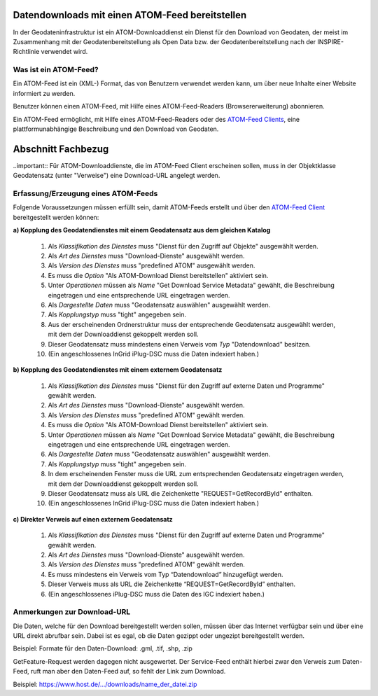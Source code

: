 
Datendownloads mit einen ATOM-Feed bereitstellen
^^^^^^^^^^^^^^^^^^^^^^^^^^^^^^^^^^^^^^^^^^^^^^^^

In der Geodateninfrastruktur ist ein ATOM-Downloaddienst ein Dienst für den Download von Geodaten, der meist im Zusammenhang mit der Geodatenbereitstellung als Open Data bzw. der Geodatenbereitstellung nach der INSPIRE-Richtlinie verwendet wird.

 
Was ist ein ATOM-Feed?
""""""""""""""""""""""

Ein ATOM-Feed ist ein (XML-) Format, das von Benutzern verwendet werden kann, um über neue Inhalte einer Website informiert zu werden.

Benutzer können einen ATOM-Feed, mit Hilfe eines ATOM-Feed-Readers (Browsererweiterung) abonnieren.

Ein ATOM-Feed ermöglicht, mit Hilfe eines ATOM-Feed-Readers oder des `ATOM-Feed Clients <https://metaver-bedienungsanleitung.readthedocs.io/de/igeng/ingrid-editor/erfassung/datensatztypen/ATOM-feed/client.html>`_, eine plattformunabhängige Beschreibung und den Download von Geodaten.


Abschnitt Fachbezug
^^^^^^^^^^^^^^^^^^^

..important:: Für ATOM-Downloaddienste, die im ATOM-Feed Client erscheinen sollen, muss in der Objektklasse Geodatensatz (unter "Verweise") eine Download-URL angelegt werden.


Erfassung/Erzeugung eines ATOM-Feeds
""""""""""""""""""""""""""""""""""""

Folgende Voraussetzungen müssen erfüllt sein, damit ATOM-Feeds erstellt und über den `ATOM-Feed Client <https://metaver-bedienungsanleitung.readthedocs.io/de/igeng/ingrid-editor/erfassung/datensatztypen/ATOM-feed/client.html>`_ bereitgestellt werden können:

**a) Kopplung des Geodatendienstes mit einem Geodatensatz aus dem gleichen Katalog**

  1. Als *Klassifikation des Dienstes* muss "Dienst für den Zugriff auf Objekte" ausgewählt werden.
  2. Als *Art des Dienstes* muss "Download-Dienste" ausgewählt werden.
  3. Als *Version des Dienstes* muss "predefined ATOM" ausgewählt werden.
  4. Es muss die *Option* "Als ATOM-Download Dienst bereitstellen" aktiviert sein.
  5. Unter *Operationen* müssen als *Name* "Get Download Service Metadata" gewählt, die Beschreibung eingetragen und eine entsprechende URL eingetragen werden.
  6. Als *Dargestellte Daten* muss "Geodatensatz auswählen" ausgewählt werden.
  7. Als *Kopplungstyp* muss "tight" angegeben sein.
  8. Aus der erscheinenden Ordnerstruktur muss der entsprechende Geodatensatz ausgewählt werden, mit dem der Downloaddienst gekoppelt werden soll.
  9. Dieser Geodatensatz muss mindestens einen Verweis vom *Typ* "Datendownload" besitzen.
  10. (Ein angeschlossenes InGrid iPlug-DSC muss die Daten indexiert haben.)


**b) Kopplung des Geodatendienstes mit einem externem Geodatensatz**

  1. Als *Klassifikation des Dienstes* muss "Dienst für den Zugriff auf externe Daten und Programme" gewählt werden.
  2. Als *Art des Dienstes* muss "Download-Dienste" ausgewählt werden.
  3. Als *Version des Dienstes* muss "predefined ATOM" gewählt werden.
  4. Es muss die *Option* "Als ATOM-Download Dienst bereitstellen" aktiviert sein.
  5. Unter *Operationen* müssen als *Name* "Get Download Service Metadata" gewählt, die Beschreibung eingetragen und eine entsprechende URL eingetragen werden.
  6. Als *Dargestellte Daten* muss "Geodatensatz auswählen" ausgewählt werden. 
  7. Als *Kopplungstyp* muss "tight" angegeben sein.
  8. In dem erscheinenden Fenster muss die URL zum entsprechenden Geodatensatz eingetragen werden, mit dem der Downloaddienst gekoppelt werden soll.
  9. Dieser Geodatensatz muss als URL die Zeichenkette "REQUEST=GetRecordById" enthalten.
  10. (Ein angeschlossenes InGrid iPlug-DSC muss die Daten indexiert haben.)


**c) Direkter Verweis auf einen externem Geodatensatz**

  1. Als *Klassifikation des Dienstes* muss "Dienst für den Zugriff auf externe Daten und Programme" gewählt werden.
  2. Als *Art des Dienstes* muss "Download-Dienste" ausgewählt werden.
  3. Als *Version des Dienstes* muss "predefined ATOM" gewählt werden.
  4. Es muss mindestens ein Verweis vom Typ “Datendownload” hinzugefügt werden.
  5. Dieser Verweis muss als URL die Zeichenkette “REQUEST=GetRecordById” enthalten.
  6. (Ein angeschlossenes iPlug-DSC muss die Daten des IGC indexiert haben.)



Anmerkungen zur Download-URL
""""""""""""""""""""""""""""

Die Daten, welche für den Download bereitgestellt werden sollen, müssen über das Internet verfügbar sein und über eine URL direkt abrufbar sein. Dabei ist es egal, ob die Daten gezippt oder ungezipt bereitgestellt werden.

Beispiel: Formate für den Daten-Download: .gml, .tif, .shp, .zip

GetFeature-Request werden dagegen nicht ausgewertet. Der Service-Feed enthält hierbei zwar den Verweis zum Daten-Feed, ruft man aber den Daten-Feed auf, so fehlt der Link zum Download. 

Beispiel: https://www.host.de/.../downloads/name_der_datei.zip